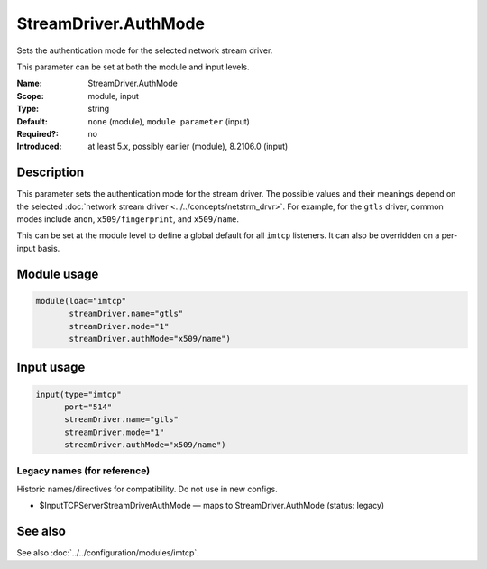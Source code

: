 .. _param-imtcp-streamdriver-authmode:
.. _imtcp.parameter.module.streamdriver-authmode:
.. _imtcp.parameter.input.streamdriver-authmode:

StreamDriver.AuthMode
=====================

.. index::
   single: imtcp; StreamDriver.AuthMode
   single: StreamDriver.AuthMode

.. summary-start

Sets the authentication mode for the selected network stream driver.

.. summary-end

This parameter can be set at both the module and input levels.

:Name: StreamDriver.AuthMode
:Scope: module, input
:Type: string
:Default: ``none`` (module), ``module parameter`` (input)
:Required?: no
:Introduced: at least 5.x, possibly earlier (module), 8.2106.0 (input)

Description
-----------
This parameter sets the authentication mode for the stream driver. The possible values and their meanings depend on the selected :doc:`network stream driver <../../concepts/netstrm_drvr>`. For example, for the ``gtls`` driver, common modes include ``anon``, ``x509/fingerprint``, and ``x509/name``.

This can be set at the module level to define a global default for all ``imtcp`` listeners. It can also be overridden on a per-input basis.

Module usage
------------
.. _imtcp.parameter.module.streamdriver-authmode-usage:

.. code-block:: rsyslog

   module(load="imtcp"
          streamDriver.name="gtls"
          streamDriver.mode="1"
          streamDriver.authMode="x509/name")

Input usage
-----------
.. _imtcp.parameter.input.streamdriver-authmode-usage:

.. code-block:: rsyslog

   input(type="imtcp"
         port="514"
         streamDriver.name="gtls"
         streamDriver.mode="1"
         streamDriver.authMode="x509/name")

Legacy names (for reference)
~~~~~~~~~~~~~~~~~~~~~~~~~~~~
Historic names/directives for compatibility. Do not use in new configs.

.. _imtcp.parameter.legacy.inputtcpserverstreamdriverauthmode:
- $InputTCPServerStreamDriverAuthMode — maps to StreamDriver.AuthMode (status: legacy)

.. index::
   single: imtcp; $InputTCPServerStreamDriverAuthMode
   single: $InputTCPServerStreamDriverAuthMode

See also
--------
See also :doc:`../../configuration/modules/imtcp`.

